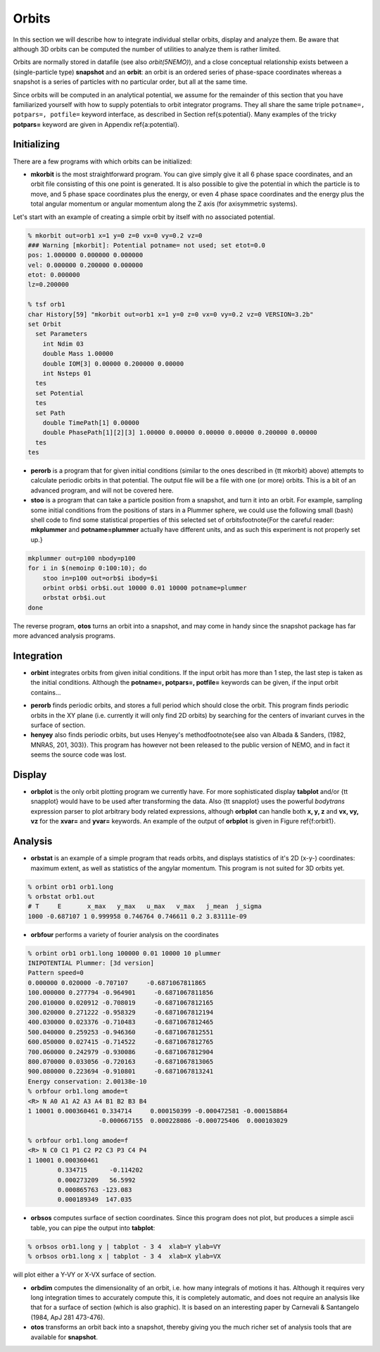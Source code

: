 .. _orbit:

Orbits
------

In this section we will describe how to integrate individual
stellar orbits, display and analyze them. Be aware that
although 3D orbits can be computed the number of utilities to
analyze them is rather limited.

Orbits are normally stored in datafile (see also
*orbit(5NEMO)*), and a close conceptual relationship exists
between a (single-particle type) **snapshot** and an **orbit**:
an orbit is an ordered series of phase-space coordinates
whereas a snapshot is a series of particles with no particular
order, but all at the same time.

Since orbits will be computed in an analytical potential, we assume for
the remainder of this section that you have familiarized yourself with
how to supply potentials to orbit integrator programs. They all share
the same triple ``potname=, potpars=, potfile=`` keyword
interface, as described in Section \ref{s:potential}. Many
examples of the tricky **potpars=** keyword are given in Appendix
\ref{a:potential}.

Initializing
~~~~~~~~~~~~
There are a few programs with which orbits can be initialized:


- **mkorbit** is the most straightforward program. You can give
  simply give it all 6 phase space coordinates, and an orbit file
  consisting of this one point is generated. It is also possible to give
  the potential in which the particle is to move, and 5 phase space
  coordinates plus the energy, or even 4 phase space coordinates and the
  energy plus the total angular momentum or angular momentum along the Z
  axis (for axisymmetric systems).

Let's start with an example of creating a simple orbit by itself
with no associated potential.

.. code-block::

  % mkorbit out=orb1 x=1 y=0 z=0 vx=0 vy=0.2 vz=0
  ### Warning [mkorbit]: Potential potname= not used; set etot=0.0
  pos: 1.000000 0.000000 0.000000
  vel: 0.000000 0.200000 0.000000
  etot: 0.000000
  lz=0.200000                              

  % tsf orb1
  char History[59] "mkorbit out=orb1 x=1 y=0 z=0 vx=0 vy=0.2 vz=0 VERSION=3.2b"
  set Orbit
    set Parameters
      int Ndim 03
      double Mass 1.00000
      double IOM[3] 0.00000 0.200000 0.00000
      int Nsteps 01
    tes
    set Potential
    tes
    set Path
      double TimePath[1] 0.00000
      double PhasePath[1][2][3] 1.00000 0.00000 0.00000 0.00000 0.200000 0.00000
    tes
  tes                                          


- **perorb** is a program that for given initial conditions
  (similar to the ones described in {\tt mkorbit} above) attempts
  to calculate periodic orbits in that potential. The output file
  will be a file with one (or more) orbits. This is a bit of an
  advanced program, and will not be covered here.


- **stoo** is a program that can take a particle position from
  a snapshot, and turn it into an orbit. For example, sampling some
  initial conditions from the positions of stars in a Plummer sphere,
  we could use the following small (bash) shell code to find some
  statistical properties of this selected set of 
  orbits\footnote{For the careful reader:
  **mkplummer** and **potname=plummer** actually
  have different units, and as such this experiment is not 
  properly set up.}

.. code-block::

    mkplummer out=p100 nbody=p100
    for i in $(nemoinp 0:100:10); do 
        stoo in=p100 out=orb$i ibody=$i
        orbint orb$i orb$i.out 10000 0.01 10000 potname=plummer
        orbstat orb$i.out
    done


The reverse program, **otos** turns an orbit into a snapshot, and 
may come in handy since the snapshot package has far more advanced
analysis programs.


Integration
~~~~~~~~~~~

- **orbint** integrates orbits from given initial conditions. If the
  input orbit has more than 1 step, the last step is taken as the
  initial conditions. Although the **potname=, potpars=, potfile=**
  keywords can be given, if the input orbit contains...

.. caption{Sample orbit 1 ({\tt orb1.out})}


- **perorb** finds periodic orbits, and stores a full period which should
  close the orbit. This program finds periodic orbits in the XY plane
  (i.e. currently it will only find 2D orbits) by searching for the
  centers of invariant curves in the surface of section.


- **henyey** also finds periodic orbits, but uses Henyey's 
  method\footnote{see also van Albada & Sanders, (1982, MNRAS, 201, 303)}.
  This program has however not been released to the public version of
  NEMO, and in fact it seems the source code was lost.


Display
~~~~~~~


- **orbplot** is the only orbit plotting program we currently have.
  For more sophisticated display **tabplot** and/or
  {\tt snapplot} would have to be used after transforming the data.
  Also {\tt snapplot} uses the powerful *bodytrans* expression
  parser to plot arbitrary
  body related expressions, although **orbplot** can
  handle both **x, y, z** and **vx, vy, vz** for the
  **xvar=** and **yvar=** keywords. An example of the output of
  **orbplot** is given in Figure \ref{f:orbit1}.


Analysis
~~~~~~~~


- **orbstat** is an example of a simple program that reads orbits,
  and displays statistics of it's 2D (x-y-) coordinates: 
  maximum extent, as well as statistics of the angylar momentum.
  This program is not suited for 3D orbits yet.

.. code-block::

   % orbint orb1 orb1.long 
   % orbstat orb1.out
   # T     E       x_max   y_max   u_max   v_max   j_mean  j_sigma
   1000 -0.687107 1 0.999958 0.746764 0.746611 0.2 3.83111e-09


- **orbfour** performs a variety of fourier analysis on the coordinates

.. code-block::

   % orbint orb1 orb1.long 100000 0.01 10000 10 plummer 
   INIPOTENTIAL Plummer: [3d version]
   Pattern speed=0
   0.000000 0.020000 -0.707107     -0.6871067811865
   100.000000 0.277794 -0.964901     -0.6871067811856
   200.010000 0.020912 -0.708019     -0.6871067812165
   300.020000 0.271222 -0.958329     -0.6871067812194
   400.030000 0.023376 -0.710483     -0.6871067812465
   500.040000 0.259253 -0.946360     -0.6871067812551
   600.050000 0.027415 -0.714522     -0.6871067812765
   700.060000 0.242979 -0.930086     -0.6871067812904
   800.070000 0.033056 -0.720163     -0.6871067813065
   900.080000 0.223694 -0.910801     -0.6871067813241
   Energy conservation: 2.00138e-10                               
   % orbfour orb1.long amode=t
   <R> N A0 A1 A2 A3 A4 B1 B2 B3 B4
   1 10001 0.000360461 0.334714     0.000150399 -0.000472581 -0.000158864
                      -0.000667155  0.000228086 -0.000725406  0.000103029

   % orbfour orb1.long amode=f
   <R> N C0 C1 P1 C2 P2 C3 P3 C4 P4
   1 10001 0.000360461 
           0.334715      -0.114202 
           0.000273209   56.5992 
           0.000865763 -123.083
           0.000189349  147.035


- **orbsos** computes surface of section coordinates. Since this program
  does not plot, but produces a simple ascii table, you can pipe the output
  into **tabplot**:

.. code-block::

   % orbsos orb1.long y | tabplot - 3 4  xlab=Y ylab=VY
   % orbsos orb1.long x | tabplot - 3 4  xlab=X ylab=VX


will plot either a Y-VY or X-VX surface of section.

.. caption{Surface of Section for sample orbit 1 ({\tt orb1.long})}


- **orbdim**
  computes the dimensionality of an orbit, i.e.  how
  many integrals of motions it has.  Although it requires very long
  integration times to accurately compute this, it is completely
  automatic, and does not require an analysis like that for a surface of
  section (which is also graphic).  It is based on an interesting paper
  by Carnevali & Santangelo (1984, ApJ 281 473-476).


- **otos** transforms an orbit back into a snapshot, thereby giving you
  the much richer set of analysis tools that are available for
  **snapshot**.




